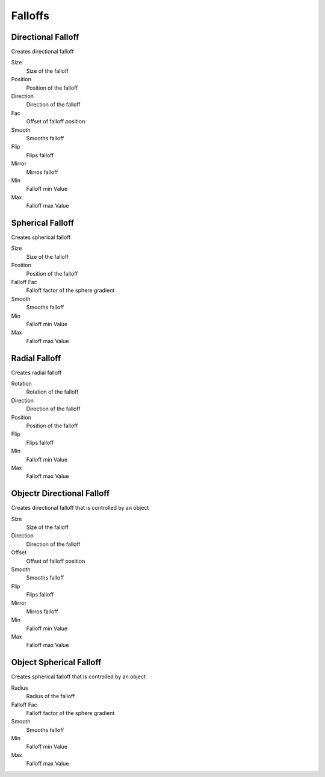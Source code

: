 Falloffs
===================================

************************************************************
Directional Falloff
************************************************************

Creates directional falloff

.. image:: images/dir_fall.png

Size
  Size of the falloff

Position
  Position of the falloff
  
Direction
  Direction of the falloff
  
Fac
  Offset of falloff position
  
Smooth
  Smooths falloff
  
Flip
  Flips falloff
  
Mirror
  Mirros falloff
  
Min
  Falloff min Value
  
Max
  Falloff max Value



************************************************************
Spherical Falloff
************************************************************

Creates spherical falloff

.. image:: images/sph_fall.png

Size
  Size of the falloff
  
Position
  Position of the falloff
  
Falloff Fac
  Falloff factor of the sphere gradient
  
Smooth 
  Smooths falloff
  
Min
  Falloff min Value
  
Max
  Falloff max Value

  

************************************************************
Radial Falloff
************************************************************

Creates radial falloff

.. image:: images/rad_fall.png

Rotation
  Rotation of the falloff
  
Direction
  Direction of the falloff
  
Position
  Position of the falloff
  
Flip 
  Flips falloff
  
Min
  Falloff min Value
  
Max
  Falloff max Value



************************************************************
Objectr Directional Falloff
************************************************************

Creates directional falloff that is controlled by an object

.. image:: images/o_dir_fall.png

Size
  Size of the falloff

Direction
  Direction of the falloff
  
Offset
  Offset of falloff position
  
Smooth
  Smooths falloff
  
Flip
  Flips falloff
  
Mirror
  Mirros falloff
  
Min
  Falloff min Value
  
Max
  Falloff max Value



************************************************************
Object Spherical Falloff
************************************************************

Creates spherical falloff that is controlled by an object

.. image:: images/o_sph_fall.png

Radius
  Radius of the falloff
  
Falloff Fac
  Falloff factor of the sphere gradient
  
Smooth 
  Smooths falloff
  
Min
  Falloff min Value
  
Max
  Falloff max Value







